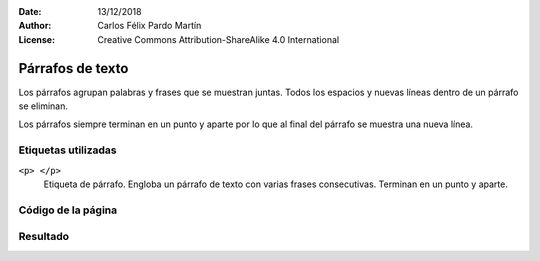 ﻿:Date: 13/12/2018
:Author: Carlos Félix Pardo Martín
:License: Creative Commons Attribution-ShareAlike 4.0 International

.. _html-paragraph:

Párrafos de texto
=================
Los párrafos agrupan palabras y frases que se muestran
juntas. Todos los espacios y nuevas líneas dentro de
un párrafo se eliminan.

Los párrafos siempre terminan en un punto y aparte
por lo que al final del párrafo se muestra una nueva
línea.


Etiquetas utilizadas
--------------------

``<p> </p>``
   Etiqueta de párrafo. Engloba un párrafo de texto con varias
   frases consecutivas. Terminan en un punto y aparte.



.. `Editor online de código HTML <https://html5-editor.net/>`__



Código de la página
-------------------

.. image:: html/_thumbs/html-paragraph-html.png

Resultado
---------

.. image:: html/_thumbs/html-paragraph-web.png
